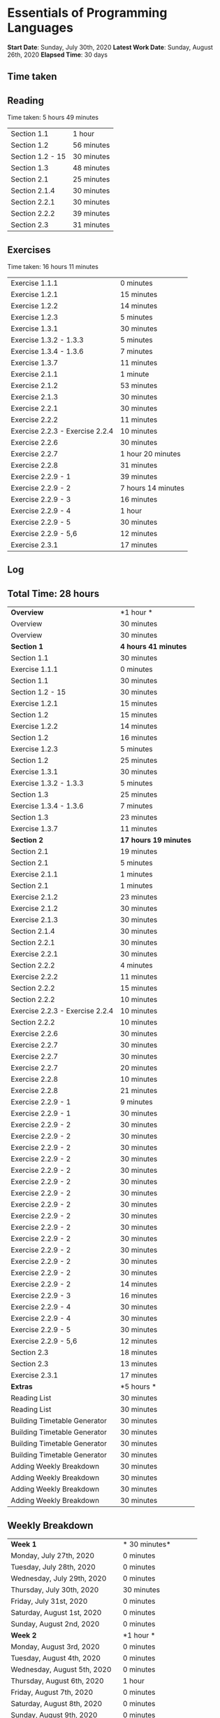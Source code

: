 * Essentials of Programming Languages

*Start Date*: Sunday, July 30th, 2020
*Latest Work Date*: Sunday, August 26th, 2020
*Elapsed Time*: 30 days
** Time taken
** Reading
Time taken: 5 hours 49 minutes
| Section 1.1 | 1 hour  |
| Section 1.2 |  56 minutes |
| Section 1.2 - 15 |  30 minutes |
| Section 1.3 |  48 minutes |
| Section 2.1 |  25 minutes |
| Section 2.1.4 |  30 minutes |
| Section 2.2.1 |  30 minutes |
| Section 2.2.2 |  39 minutes |
| Section 2.3 |  31 minutes |
** Exercises
Time taken: 16 hours 11 minutes
| Exercise 1.1.1 | 0 minutes |
| Exercise 1.2.1 |  15 minutes |
| Exercise 1.2.2 |  14 minutes |
| Exercise 1.2.3 |  5 minutes |
| Exercise 1.3.1 |  30 minutes |
| Exercise 1.3.2 - 1.3.3 |  5 minutes |
| Exercise 1.3.4 - 1.3.6 |  7 minutes |
| Exercise 1.3.7 |  11 minutes |
| Exercise 2.1.1 |  1 minute |
| Exercise 2.1.2 |  53 minutes |
| Exercise 2.1.3 |  30 minutes |
| Exercise 2.2.1 |  30 minutes |
| Exercise 2.2.2 |  11 minutes |
| Exercise 2.2.3 - Exercise 2.2.4 |  10 minutes |
| Exercise 2.2.6 |  30 minutes |
| Exercise 2.2.7 | 1 hour 20 minutes |
| Exercise 2.2.8 |  31 minutes |
| Exercise 2.2.9 - 1 |  39 minutes |
| Exercise 2.2.9 - 2 | 7 hours 14 minutes |
| Exercise 2.2.9 - 3 |  16 minutes |
| Exercise 2.2.9 - 4 | 1 hour  |
| Exercise 2.2.9 - 5 |  30 minutes |
| Exercise 2.2.9 - 5,6 |  12 minutes |
| Exercise 2.3.1 |  17 minutes |
** Log
** Total Time: 28 hours 
| *Overview*             | *1 hour * |
| Overview               | 30 minutes          |
| Overview               | 30 minutes          |
| *Section 1*            | *4 hours 41 minutes* |
| Section 1.1            | 30 minutes          |
| Exercise 1.1.1         | 0 minutes           |
| Section 1.1            | 30 minutes          |
| Section 1.2 - 15       | 30 minutes          |
| Exercise 1.2.1         | 15 minutes          |
| Section 1.2            | 15 minutes          |
| Exercise 1.2.2         | 14 minutes          |
| Section 1.2            | 16 minutes          |
| Exercise 1.2.3         | 5 minutes           |
| Section 1.2            | 25 minutes          |
| Exercise 1.3.1         | 30 minutes          |
| Exercise 1.3.2 - 1.3.3 | 5 minutes           |
| Section 1.3            | 25 minutes          |
| Exercise 1.3.4 - 1.3.6 | 7 minutes           |
| Section 1.3            | 23 minutes          |
| Exercise 1.3.7         | 11 minutes          |
| *Section 2*            | *17 hours 19 minutes* |
| Section 2.1            | 19 minutes          |
| Section 2.1            | 5 minutes           |
| Exercise 2.1.1         | 1 minutes           |
| Section 2.1            | 1 minutes           |
| Exercise 2.1.2         | 23 minutes          |
| Exercise 2.1.2         | 30 minutes          |
| Exercise 2.1.3         | 30 minutes          |
| Section 2.1.4          | 30 minutes          |
| Section 2.2.1          | 30 minutes          |
| Exercise 2.2.1         | 30 minutes          |
| Section 2.2.2          | 4 minutes           |
| Exercise 2.2.2         | 11 minutes          |
| Section 2.2.2          | 15 minutes          |
| Section 2.2.2          | 10 minutes          |
| Exercise 2.2.3 - Exercise 2.2.4 | 10 minutes          |
| Section 2.2.2          | 10 minutes          |
| Exercise 2.2.6         | 30 minutes          |
| Exercise 2.2.7         | 30 minutes          |
| Exercise 2.2.7         | 30 minutes          |
| Exercise 2.2.7         | 20 minutes          |
| Exercise 2.2.8         | 10 minutes          |
| Exercise 2.2.8         | 21 minutes          |
| Exercise 2.2.9 - 1     | 9 minutes           |
| Exercise 2.2.9 - 1     | 30 minutes          |
| Exercise 2.2.9 - 2     | 30 minutes          |
| Exercise 2.2.9 - 2     | 30 minutes          |
| Exercise 2.2.9 - 2     | 30 minutes          |
| Exercise 2.2.9 - 2     | 30 minutes          |
| Exercise 2.2.9 - 2     | 30 minutes          |
| Exercise 2.2.9 - 2     | 30 minutes          |
| Exercise 2.2.9 - 2     | 30 minutes          |
| Exercise 2.2.9 - 2     | 30 minutes          |
| Exercise 2.2.9 - 2     | 30 minutes          |
| Exercise 2.2.9 - 2     | 30 minutes          |
| Exercise 2.2.9 - 2     | 30 minutes          |
| Exercise 2.2.9 - 2     | 30 minutes          |
| Exercise 2.2.9 - 2     | 30 minutes          |
| Exercise 2.2.9 - 2     | 30 minutes          |
| Exercise 2.2.9 - 2     | 14 minutes          |
| Exercise 2.2.9 - 3     | 16 minutes          |
| Exercise 2.2.9 - 4     | 30 minutes          |
| Exercise 2.2.9 - 4     | 30 minutes          |
| Exercise 2.2.9 - 5     | 30 minutes          |
| Exercise 2.2.9 - 5,6   | 12 minutes          |
| Section 2.3            | 18 minutes          |
| Section 2.3            | 13 minutes          |
| Exercise 2.3.1         | 17 minutes          |
| *Extras*               | *5 hours * |
| Reading List           | 30 minutes          |
| Reading List           | 30 minutes          |
| Building Timetable Generator | 30 minutes          |
| Building Timetable Generator | 30 minutes          |
| Building Timetable Generator | 30 minutes          |
| Building Timetable Generator | 30 minutes          |
| Adding Weekly Breakdown | 30 minutes          |
| Adding Weekly Breakdown | 30 minutes          |
| Adding Weekly Breakdown | 30 minutes          |
| Adding Weekly Breakdown | 30 minutes          |
** Weekly Breakdown
| *Week 1* | * 30 minutes* |
| Monday, July 27th, 2020 | 0 minutes |
| Tuesday, July 28th, 2020 | 0 minutes |
| Wednesday, July 29th, 2020 | 0 minutes |
| Thursday, July 30th, 2020 |  30 minutes |
| Friday, July 31st, 2020 | 0 minutes |
| Saturday, August 1st, 2020 | 0 minutes |
| Sunday, August 2nd, 2020 | 0 minutes |
| *Week 2* | *1 hour * |
| Monday, August 3rd, 2020 | 0 minutes |
| Tuesday, August 4th, 2020 | 0 minutes |
| Wednesday, August 5th, 2020 | 0 minutes |
| Thursday, August 6th, 2020 | 1 hour  |
| Friday, August 7th, 2020 | 0 minutes |
| Saturday, August 8th, 2020 | 0 minutes |
| Sunday, August 9th, 2020 | 0 minutes |
| *Week 3* | *4 hours * |
| Monday, August 10th, 2020 | 0 minutes |
| Tuesday, August 11th, 2020 | 0 minutes |
| Wednesday, August 12th, 2020 | 0 minutes |
| Thursday, August 13th, 2020 | 0 minutes |
| Friday, August 14th, 2020 | 0 minutes |
| Saturday, August 15th, 2020 |  30 minutes |
| Sunday, August 16th, 2020 | 3 hours 30 minutes |
| *Week 4* | *13 hours 30 minutes* |
| Monday, August 17th, 2020 | 1 hour 30 minutes |
| Tuesday, August 18th, 2020 | 1 hour  |
| Wednesday, August 19th, 2020 | 3 hours  |
| Thursday, August 20th, 2020 | 1 hour 30 minutes |
| Friday, August 21st, 2020 | 2 hours  |
| Saturday, August 22nd, 2020 | 2 hours 30 minutes |
| Sunday, August 23rd, 2020 | 2 hours  |
| *Week 5* | *9 hours * |
| Monday, August 24th, 2020 | 3 hours  |
| Tuesday, August 25th, 2020 | 4 hours 30 minutes |
| Wednesday, August 26th, 2020 | 1 hour 30 minutes |